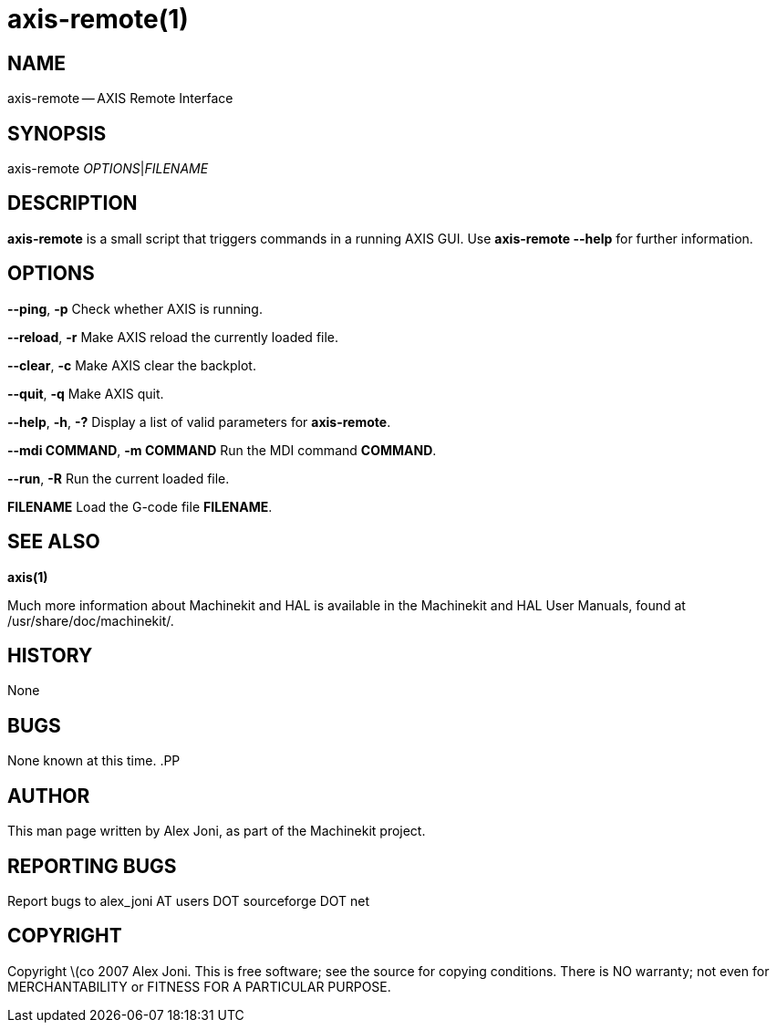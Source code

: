 = axis-remote(1)
:manmanual: HAL Components
:mansource: ../man/man1/axis-remote.1.asciidoc
:man version : 


== NAME


axis-remote -- AXIS Remote Interface


== SYNOPSIS


axis-remote __OPTIONS__|__FILENAME__


== DESCRIPTION


**axis-remote** is a small script that triggers commands in a running AXIS GUI.
Use **axis-remote --help** for further information.


== OPTIONS



**--ping**, **-p**
Check whether AXIS is running.

**--reload**, **-r**
Make AXIS reload the currently loaded file.

**--clear**, **-c**
Make AXIS clear the backplot.

**--quit**, **-q**
Make AXIS quit.

**--help**, **-h**, **-?**
Display a list of valid parameters for **axis-remote**.

**--mdi COMMAND**, **-m COMMAND**
Run the MDI command **COMMAND**.

**--run**, **-R**
Run the current loaded file.

**FILENAME**
Load the G-code file **FILENAME**.


== SEE ALSO
**axis(1)**

Much more information about Machinekit and HAL is available in the Machinekit
and HAL User Manuals, found at /usr/share/doc/machinekit/.



== HISTORY


None
    


== BUGS


None known at this time. 
.PP



== AUTHOR


This man page written by Alex Joni, as part of the Machinekit project.



== REPORTING BUGS
Report bugs to alex_joni AT users DOT sourceforge DOT net



== COPYRIGHT


Copyright \(co 2007 Alex Joni.
This is free software; see the source for copying conditions.  There is NO
warranty; not even for MERCHANTABILITY or FITNESS FOR A PARTICULAR PURPOSE.
